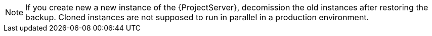 [NOTE]
====
If you create new  a new instance of the {ProjectServer}, decomission the old instances after restoring the backup.
Cloned instances are not supposed to run in parallel in a production environment.
====
